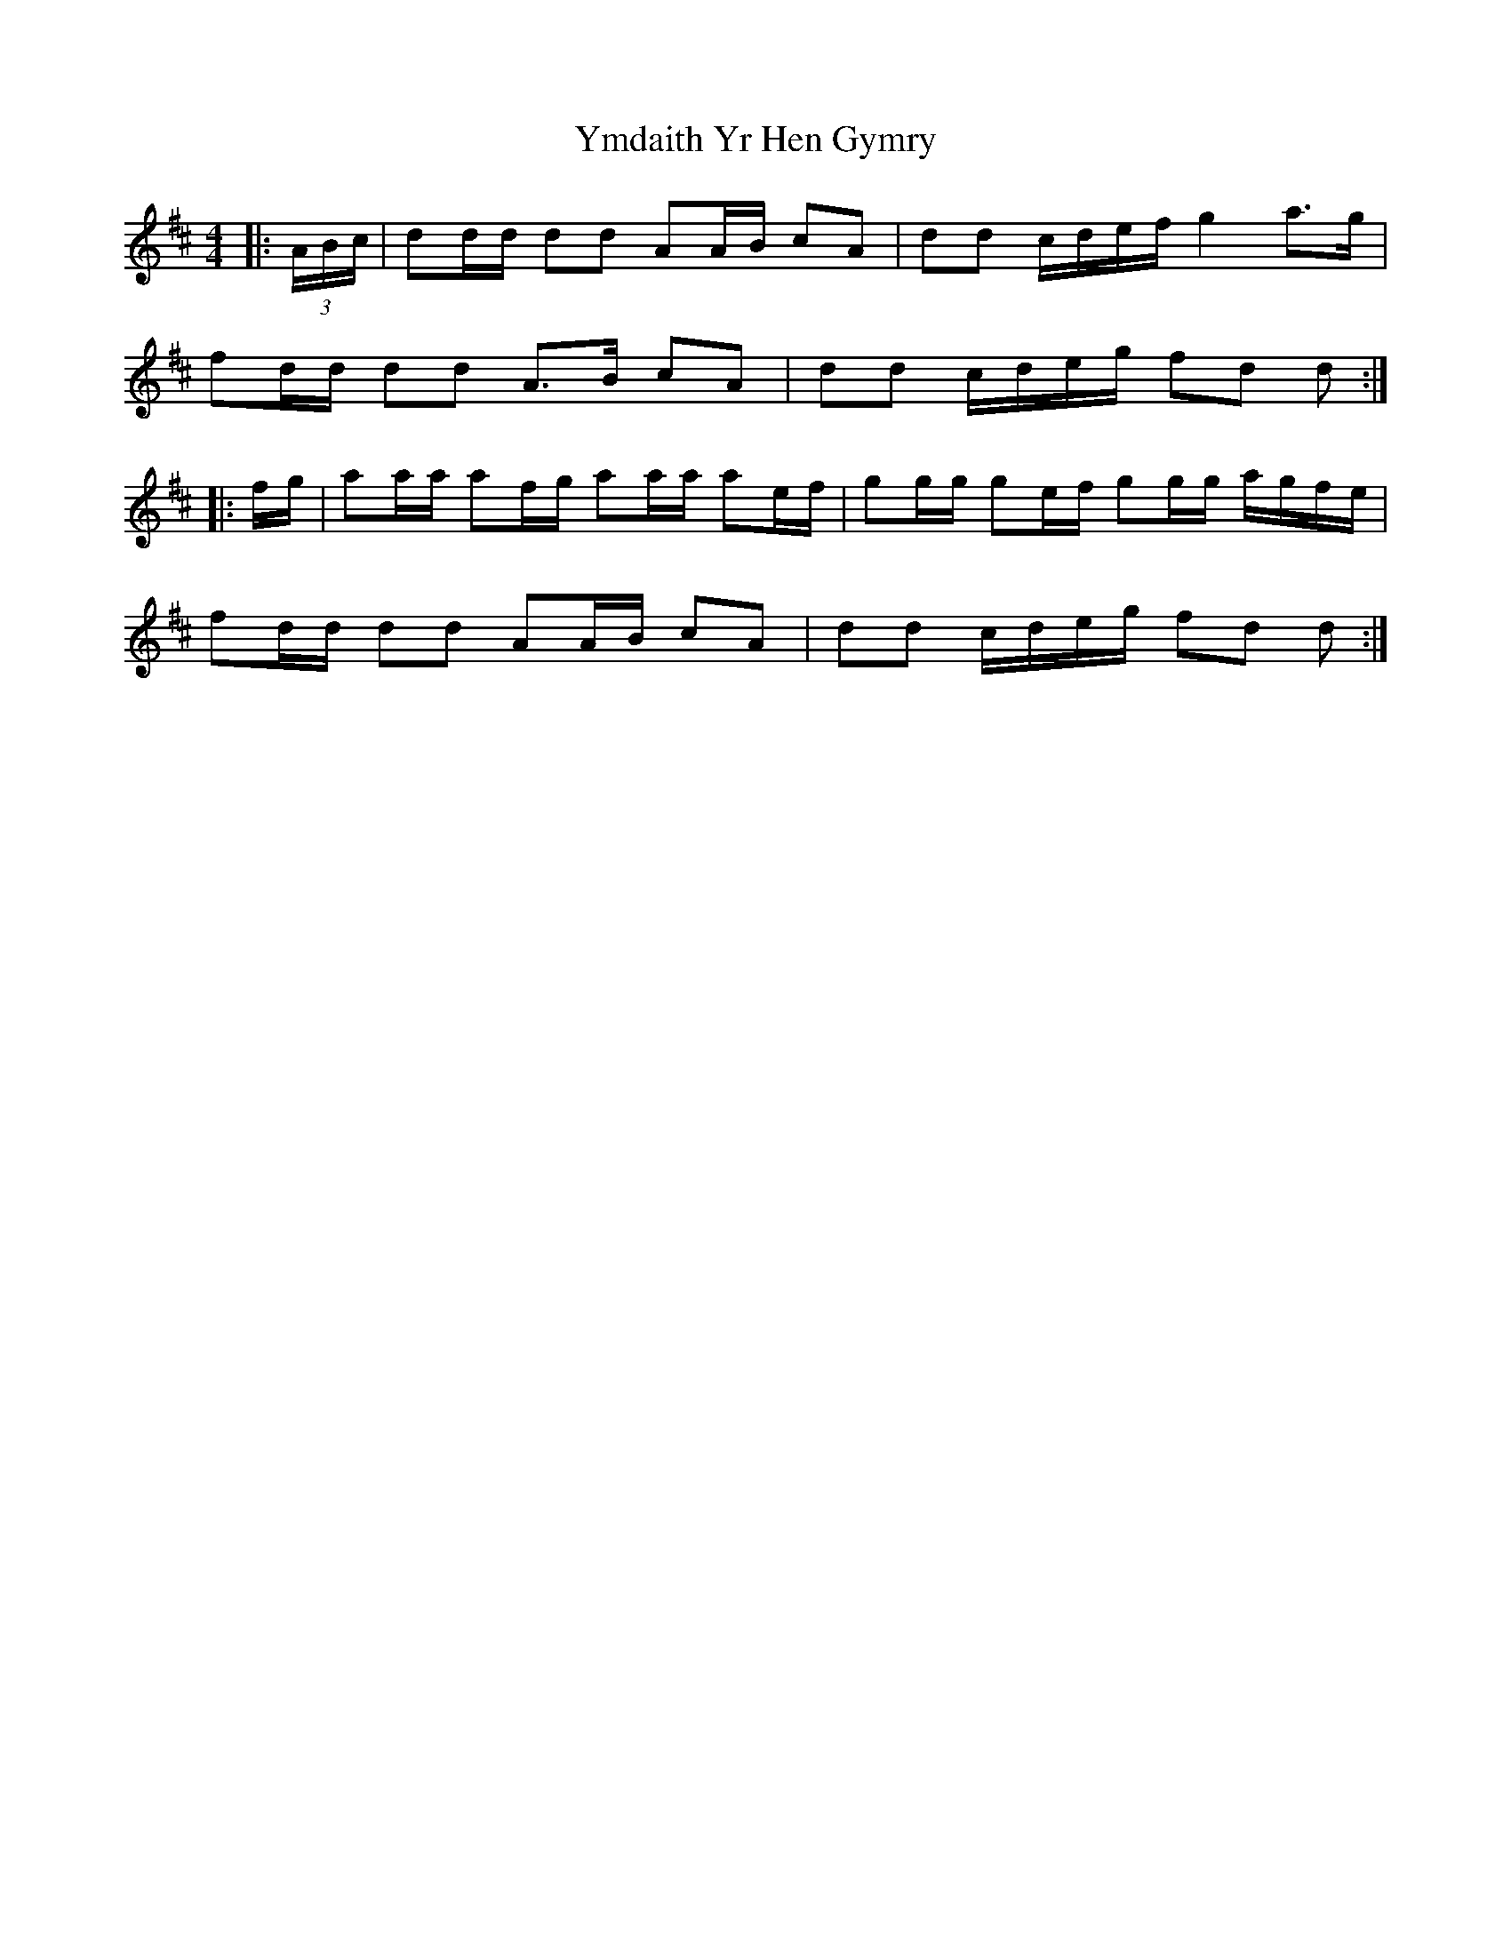 X: 4
T: Ymdaith Yr Hen Gymry
Z: ceolachan
S: https://thesession.org/tunes/4564#setting21740
R: barndance
M: 4/4
L: 1/8
K: Dmaj
|: (3A/B/c/ |dd/d/ dd AA/B/ cA | dd c/d/e/f/ g2 a>g |
fd/d/ dd A>B cA | dd c/d/e/g/ fd d :|
|: f/g/ |aa/a/ af/g/ aa/a/ ae/f/ | gg/g/ ge/f/ gg/g/ a/g/f/e/ |
fd/d/ dd AA/B/ cA | dd c/d/e/g/ fd d :|
